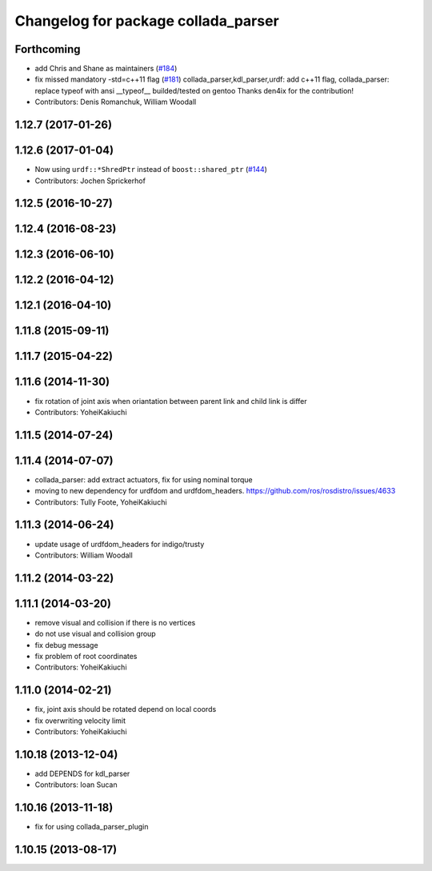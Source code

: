 ^^^^^^^^^^^^^^^^^^^^^^^^^^^^^^^^^^^^
Changelog for package collada_parser
^^^^^^^^^^^^^^^^^^^^^^^^^^^^^^^^^^^^

Forthcoming
-----------
* add Chris and Shane as maintainers (`#184 <https://github.com/ros/robot_model/issues/184>`_)
* fix missed mandatory -std=c++11 flag (`#181 <https://github.com/ros/robot_model/issues/181>`_)
  collada_parser,kdl_parser,urdf: add c++11 flag,
  collada_parser: replace typeof with ansi __typeof\_\_
  builded/tested on gentoo
  Thanks den4ix for the contribution!
* Contributors: Denis Romanchuk, William Woodall

1.12.7 (2017-01-26)
-------------------

1.12.6 (2017-01-04)
-------------------
* Now using ``urdf::*ShredPtr`` instead of ``boost::shared_ptr`` (`#144 <https://github.com/ros/robot_model/issues/144>`_)
* Contributors: Jochen Sprickerhof

1.12.5 (2016-10-27)
-------------------

1.12.4 (2016-08-23)
-------------------

1.12.3 (2016-06-10)
-------------------

1.12.2 (2016-04-12)
-------------------

1.12.1 (2016-04-10)
-------------------

1.11.8 (2015-09-11)
-------------------

1.11.7 (2015-04-22)
-------------------

1.11.6 (2014-11-30)
-------------------
* fix rotation of joint axis when oriantation between parent link and child link is differ
* Contributors: YoheiKakiuchi

1.11.5 (2014-07-24)
-------------------

1.11.4 (2014-07-07)
-------------------
* collada_parser: add extract actuators, fix for using nominal torque
* moving to new dependency for urdfdom and urdfdom_headers. https://github.com/ros/rosdistro/issues/4633
* Contributors: Tully Foote, YoheiKakiuchi

1.11.3 (2014-06-24)
-------------------
* update usage of urdfdom_headers for indigo/trusty
* Contributors: William Woodall

1.11.2 (2014-03-22)
-------------------

1.11.1 (2014-03-20)
-------------------
* remove visual and collision if there is no vertices
* do not use visual and collision group
* fix debug message
* fix problem of root coordinates
* Contributors: YoheiKakiuchi

1.11.0 (2014-02-21)
-------------------
* fix, joint axis should be rotated depend on local coords
* fix overwriting velocity limit
* Contributors: YoheiKakiuchi

1.10.18 (2013-12-04)
--------------------
* add DEPENDS for kdl_parser
* Contributors: Ioan Sucan

1.10.16 (2013-11-18)
--------------------
* fix for using collada_parser_plugin

1.10.15 (2013-08-17)
--------------------
